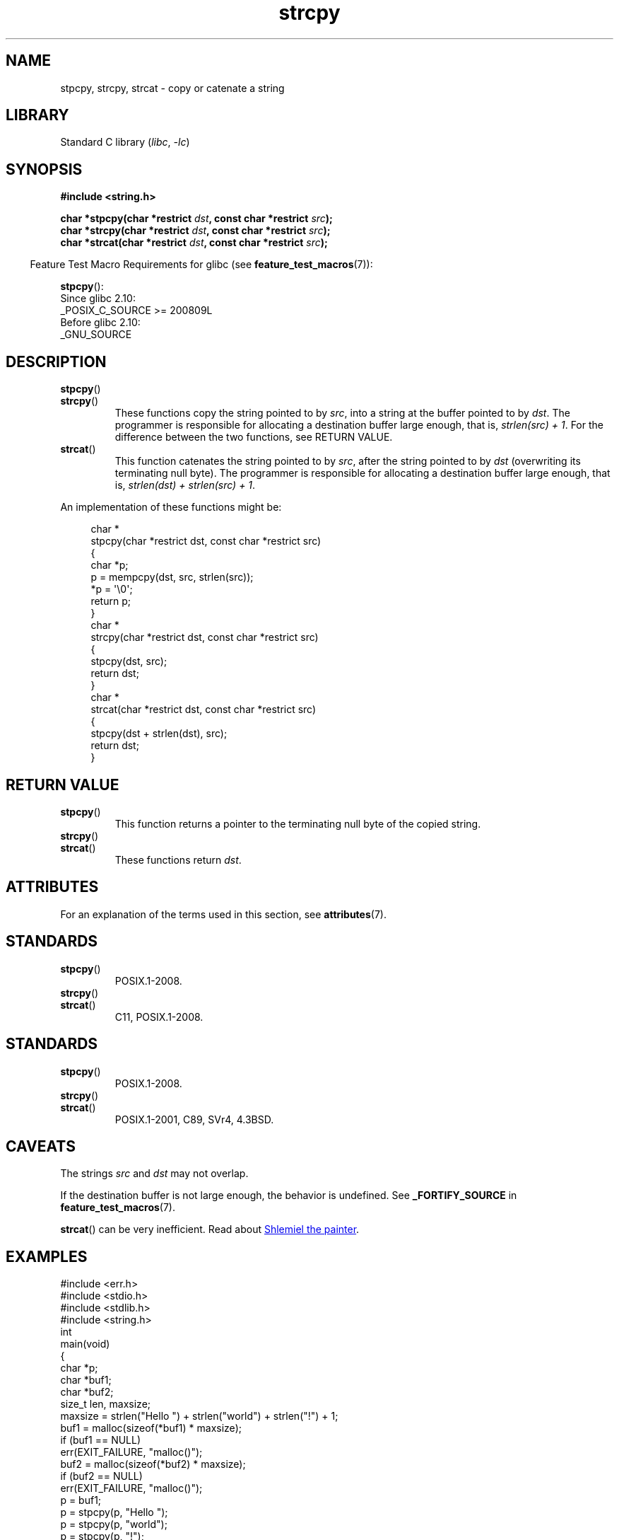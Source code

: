 '\" t
.\" Copyright 2022 Alejandro Colomar <alx@kernel.org>
.\"
.\" SPDX-License-Identifier: Linux-man-pages-copyleft
.\"
.TH strcpy 3 (date) "Linux man-pages (unreleased)"
.SH NAME
stpcpy, strcpy, strcat \- copy or catenate a string
.SH LIBRARY
Standard C library
.RI ( libc ", " \-lc )
.SH SYNOPSIS
.nf
.B #include <string.h>
.PP
.BI "char *stpcpy(char *restrict " dst ", const char *restrict " src );
.BI "char *strcpy(char *restrict " dst ", const char *restrict " src );
.BI "char *strcat(char *restrict " dst ", const char *restrict " src );
.fi
.PP
.RS -4
Feature Test Macro Requirements for glibc (see
.BR feature_test_macros (7)):
.RE
.PP
.BR stpcpy ():
.nf
    Since glibc 2.10:
        _POSIX_C_SOURCE >= 200809L
    Before glibc 2.10:
        _GNU_SOURCE
.fi
.SH DESCRIPTION
.TP
.BR stpcpy ()
.TQ
.BR strcpy ()
These functions copy the string pointed to by
.IR src ,
into a string
at the buffer pointed to by
.IR dst .
The programmer is responsible for allocating a destination buffer large enough,
that is,
.IR "strlen(src) + 1" .
For the difference between the two functions, see RETURN VALUE.
.TP
.BR strcat ()
This function catenates the string pointed to by
.IR src ,
after the string pointed to by
.I dst
(overwriting its terminating null byte).
The programmer is responsible for allocating a destination buffer large enough,
that is,
.IR "strlen(dst) + strlen(src) + 1" .
.PP
An implementation of these functions might be:
.PP
.in +4n
.EX
char *
stpcpy(char *restrict dst, const char *restrict src)
{
    char  *p;
\&
    p = mempcpy(dst, src, strlen(src));
    *p = \[aq]\e0\[aq];
\&
    return p;
}
\&
char *
strcpy(char *restrict dst, const char *restrict src)
{
    stpcpy(dst, src);
    return dst;
}
\&
char *
strcat(char *restrict dst, const char *restrict src)
{
    stpcpy(dst + strlen(dst), src);
    return dst;
}
.EE
.in
.SH RETURN VALUE
.TP
.BR stpcpy ()
This function returns
a pointer to the terminating null byte of the copied string.
.TP
.BR strcpy ()
.TQ
.BR strcat ()
These functions return
.IR dst .
.SH ATTRIBUTES
For an explanation of the terms used in this section, see
.BR attributes (7).
.TS
allbox;
lbx lb lb
l l l.
Interface	Attribute	Value
T{
.na
.nh
.BR stpcpy (),
.BR strcpy (),
.BR strcat ()
T}	Thread safety	MT-Safe
.TE
.SH STANDARDS
.TP
.BR stpcpy ()
POSIX.1-2008.
.TP
.BR strcpy ()
.TQ
.BR strcat ()
C11, POSIX.1-2008.
.SH STANDARDS
.TP
.BR stpcpy ()
POSIX.1-2008.
.TP
.BR strcpy ()
.TQ
.BR strcat ()
POSIX.1-2001, C89, SVr4, 4.3BSD.
.SH CAVEATS
The strings
.I src
and
.I dst
may not overlap.
.PP
If the destination buffer is not large enough,
the behavior is undefined.
See
.B _FORTIFY_SOURCE
in
.BR feature_test_macros (7).
.PP
.BR strcat ()
can be very inefficient.
Read about
.UR https://www.joelonsoftware.com/\:2001/12/11/\:back\-to\-basics/
Shlemiel the painter
.UE .
.SH EXAMPLES
.\" SRC BEGIN (strcpy.c)
.EX
#include <err.h>
#include <stdio.h>
#include <stdlib.h>
#include <string.h>
\&
int
main(void)
{
    char    *p;
    char    *buf1;
    char    *buf2;
    size_t  len, maxsize;
\&
    maxsize = strlen("Hello ") + strlen("world") + strlen("!") + 1;
    buf1 = malloc(sizeof(*buf1) * maxsize);
    if (buf1 == NULL)
        err(EXIT_FAILURE, "malloc()");
    buf2 = malloc(sizeof(*buf2) * maxsize);
    if (buf2 == NULL)
        err(EXIT_FAILURE, "malloc()");
\&
    p = buf1;
    p = stpcpy(p, "Hello ");
    p = stpcpy(p, "world");
    p = stpcpy(p, "!");
    len = p \- buf1;
\&
    printf("[len = %zu]: ", len);
    puts(buf1);  // "Hello world!"
    free(buf1);
\&
    strcpy(buf2, "Hello ");
    strcat(buf2, "world");
    strcat(buf2, "!");
    len = strlen(buf2);
\&
    printf("[len = %zu]: ", len);
    puts(buf2);  // "Hello world!"
    free(buf2);
\&
    exit(EXIT_SUCCESS);
}
.EE
.\" SRC END
.SH SEE ALSO
.BR strdup (3),
.BR string (3),
.BR wcscpy (3),
.BR string_copying (7)

